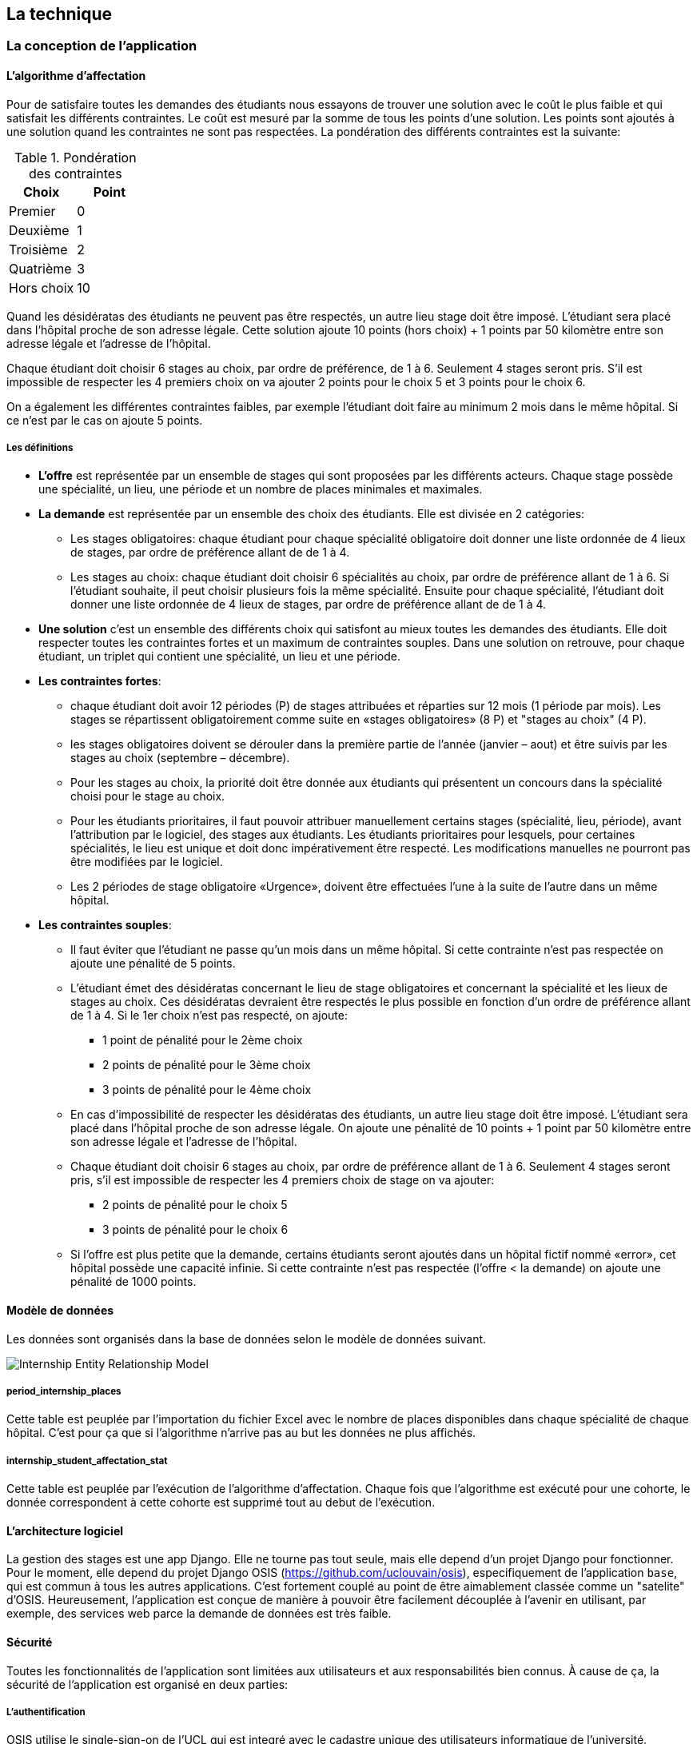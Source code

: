 == La technique

=== La conception de l'application

==== L’algorithme d’affectation

Pour de satisfaire toutes les demandes des étudiants nous essayons de trouver une solution avec le coût le plus faible et qui satisfait les différents contraintes. Le coût est mesuré par la somme de tous les points d'une solution. Les points sont ajoutés à une solution quand les contraintes ne sont pas respectées. La pondération des différents contraintes est la suivante:

.Pondération des contraintes
|===
|Choix | Point

|Premier
|0

|Deuxième
|1

|Troisième
|2

|Quatrième
|3

|Hors choix
|10
|===

Quand les désidératas des étudiants ne peuvent pas être respectés, un autre lieu stage doit être imposé. L'étudiant sera placé dans l'hôpital proche de son adresse légale. Cette solution ajoute 10 points (hors choix) + 1 points par 50 kilomètre entre son adresse légale et l'adresse de l'hôpital.

Chaque étudiant doit choisir 6 stages au choix, par ordre de préférence, de 1 à 6. Seulement 4 stages seront pris. S'il est impossible de respecter les 4 premiers choix on va ajouter 2 points pour le choix 5 et 3 points pour le choix 6.

On a également les différentes contraintes faibles, par exemple l'étudiant doit faire au minimum 2 mois dans le même hôpital. Si ce n'est par le cas on ajoute 5 points.

===== Les définitions

* *L’offre* est représentée par un ensemble de stages qui sont proposées par les différents acteurs. Chaque stage possède une spécialité, un lieu, une période et un nombre de places minimales et maximales.

* *La demande* est représentée par un ensemble des choix des étudiants. Elle est divisée en 2 catégories:

** Les stages obligatoires: chaque étudiant pour chaque spécialité obligatoire doit donner une liste ordonnée de 4 lieux de stages, par ordre de préférence allant de de 1 à 4.

** Les stages au choix: chaque étudiant doit choisir 6 spécialités au choix, par ordre de préférence allant de 1 à 6. Si l’étudiant souhaite, il peut   choisir plusieurs fois la même spécialité.  Ensuite pour chaque spécialité, l’étudiant doit donner une liste ordonnée de 4 lieux de stages, par ordre de  préférence allant de de 1 à 4.

* *Une solution* c’est un ensemble des différents choix qui satisfont au mieux toutes les demandes des étudiants. Elle doit respecter toutes les contraintes fortes et un maximum de contraintes souples. Dans une solution on retrouve, pour chaque étudiant, un triplet qui contient une spécialité, un lieu et une période.

* *Les contraintes fortes*:

** chaque étudiant doit avoir 12 périodes (P) de stages attribuées et réparties sur 12 mois (1 période par mois). Les stages se répartissent obligatoirement comme suite en «stages obligatoires» (8 P) et "stages au choix" (4 P).

** les stages obligatoires doivent se dérouler dans la première partie de l’année  (janvier – aout) et être suivis par les stages au choix (septembre – décembre).

** Pour les stages au choix, la priorité doit être donnée aux étudiants qui présentent un concours dans la spécialité choisi pour le stage au choix.

** Pour les étudiants prioritaires, il faut pouvoir attribuer manuellement certains stages (spécialité, lieu, période), avant l’attribution par le   logiciel, des stages aux étudiants. Les étudiants prioritaires pour lesquels, pour certaines spécialités, le lieu est unique et doit donc impérativement être respecté. Les modifications manuelles ne pourront pas être modifiées par le logiciel.

** Les 2 périodes de stage obligatoire «Urgence», doivent être effectuées l’une à la suite de l’autre dans un même hôpital.

* *Les contraintes souples*:

** Il faut éviter que l’étudiant ne passe qu’un mois dans un même hôpital. Si cette contrainte n’est pas respectée on ajoute une pénalité de 5 points.

** L’étudiant émet des désidératas concernant le lieu de stage obligatoires et concernant la spécialité et les lieux de stages au choix. Ces désidératas   devraient être respectés le plus possible en fonction d’un ordre de préférence allant de 1 à 4. Si le 1er choix n’est pas respecté, on ajoute:

*** 1 point de pénalité pour le 2ème choix
*** 2 points de pénalité pour le 3ème choix
*** 3 points de pénalité pour le 4ème choix

** En cas d’impossibilité de respecter les désidératas des étudiants, un autre lieu stage doit être imposé. L’étudiant sera placé dans l’hôpital proche de son adresse légale. On ajoute une pénalité de 10 points + 1 point par 50 kilomètre entre son adresse légale et l’adresse de l’hôpital.

** Chaque étudiant doit choisir 6 stages au choix, par ordre de préférence allant de 1 à 6. Seulement 4 stages seront pris, s’il est impossible de   respecter les 4 premiers choix de stage on va ajouter:

*** 2 points de pénalité pour le choix 5
*** 3 points de pénalité pour le choix 6

** Si l’offre est plus petite que la demande, certains étudiants seront ajoutés dans un hôpital fictif nommé «error», cet hôpital possède une capacité   infinie. Si cette contrainte n’est pas respectée (l’offre < la demande) on ajoute une pénalité de 1000 points.

==== Modèle de données

Les données sont organisés dans la base de données selon le modèle de données suivant.

image::images/internship-erm.png[Internship Entity Relationship Model]

===== period_internship_places

Cette table est peuplée par l'importation du fichier Excel avec le nombre de places disponibles dans chaque spécialité de chaque hôpital. C'est pour ça que si l'algorithme n'arrive pas au but les données ne plus affichés.

===== internship_student_affectation_stat

Cette table est peuplée par l’exécution de l'algorithme d'affectation. Chaque fois que l'algorithme est exécuté pour une cohorte, le donnée correspondent à cette cohorte est supprimé tout au debut de l’exécution.

==== L'architecture logiciel

La gestion des stages est une app Django. Elle ne tourne pas tout seule, mais elle depend d'un projet Django pour fonctionner. Pour le moment, elle depend du projet Django OSIS (https://github.com/uclouvain/osis), especifiquement de l'application `base`, qui est commun à tous les autres applications. C'est fortement couplé au point de être aimablement classée comme un "satelite" d'OSIS. Heureusement, l'application est conçue de manière à pouvoir être facilement découplée à l'avenir en utilisant, par exemple, des services web parce la demande de données est très faible.

==== Sécurité

Toutes les fonctionnalités de l'application sont limitées aux utilisateurs et aux responsabilités bien connus. À cause de ça, la sécurité de l'application est organisé en deux parties:

===== L'authentification

OSIS utilise le single-sign-on de l'UCL qui est integré avec le cadastre unique des utilisateurs informatique de l'université. L'application Internship hérite ce mechanism d'OSIS pour s'assurer qui tous les accès sont connu de l'instituition. Il n'y a aucun moyen de créer de nouveaux utilisateurs dans l'application, sans passer par les processus standard de l'université.

===== L'authorisation

L'authorisation est gérer par Django, qui organise les utilisateurs dans les groupes correspondent aux roles défini par l'application. Il y a deux rôles actuellment:

* *Gestionaire de stages*: il peut accèder les fonctionalités lié à la gestion de stages du coté OSIS Backoffice, mais pas à la partie de choix des stages du coté OSIS Frontoffice. L'accès au backoffice est limité au reseau UCL.
* *Étudiant*: il peut accèder les fonctionalités lié aux choix des stages du coté OSIS Frontoffice, mais pas à la partie de gestion de stages du coté OSIS Backoffice. L'accès au frontoffice est integré au portail UCL, donc il est ouvert au monde exterieur.

==== Déploiement

image::images/deployment.png[Déploiement de l'application]

:sectnums!:

== Les annexes

=== Greedy

La construction de la solution se faire en 5 étapes. A chaque étape on parcourt chacune des modalités de stage. Pour chaque spécialité on parcourt tous les étudiants. Pour éviter que les étudiants au début de la liste aient toujours leur premier choix (premier arrivé, premier servi), nous allons commencer le parcours à un endroit choisi au hasard. La suite des opérations est différente pour chaque étape.

==== Étape 1: Stages obligatoires - Etudiants prioritaires Erasmus

Pour ces étudiants les stages (la spécialité, le lieu et la période) sont fixés. On les ajouté dans la solution initiale tel quel.  Pour chaque stage ajouté on met à jour le nombre de places disponibles pour un lieu / période / spécialité donné (table de stages).

==== Étape 2: Stages obligatoires - Etudiants prioritaires sociaux

Ces étudiants ont déjà une spécialité et un lieu choisis. L’algorithme doit choisir seulement la période de stage. Pour le choix de période on favorise les solutions qui permettent d’avoir au moins 2 mois de stage consécutifs dans un même hôpital.

Pour chaque période disponible, l’algorithme va regarder les périodes P – 1 et P + 1 et vérifier si une de ces périodes périodes est déjà attribuée à l’étudiant dans ce même hôpital. Si ce’est le cas, la période est candidate. Ensuite parmi les périodes candidates, on va choisir les périodes qui ont plus grand nombre de places disponibles. Si plusieurs périodes on le même nombre d’offres, on choisit une période au hasard. Pour fini on met à jour la table de stages.

Voici un exemple:

* Si c’est le premier stage de l’étudiant dans cet hôpital, on choisit les périodes dont P-1 et P+1 sont encore libres (afin de favoriser les deux mois  consécutifs dans un même hôpital). Si ex-equo, on choisit la période qui a le  plus grande nombre de places. Dans l’exemple c’est sont les périodes P2, P5 et  P6 (bleu) avec à chaque fois 23 places disponibles. Ensuite on choisit une  période au hasard parmi P2, P5 et P6 et on décrémente le nombre de places  disponibles. Les périodes en rouge ne sont pas disponibles, par exemple si une  spécialité n’est pas disponible.

image::images/greedy-example.png[Example 1]

* Si l’étudiant a déjà d’autres stages dans l’hôpital, on va favoriser les  périodes qui sont adjacentes avec les autres périodes de l’étudiant dans cet  hôpital. Dans l’exemple on voit que l’étudiant a déjà fait 3 autres stages  pendant les périodes P1, P4 et P8 (en vert), dans ce cas-là on va favoriser  les stages P2, P5 et P7 (en bleu). Ensuite parmi ces 3, on va choisir les  périodes qui ont la plus grande nombre de places disponibles (P2 et P4). Elles  ont toutes les deux 23 places disponibles, dans ce cas on choisit une période  au hasard parmi ces deux-là.

image::images/greedy-example-2.png[Example 2]

==== Étape 3: Stages obligatoires pour les étudiant régulière

Pour ces étudiants, pour la spécialité concernée, l’algorithme doit choisir un lieu et une période. Premièrement, il faut choisir un lieu. L’algorithme va toujours essayer de faire un choix qui minimise le coût total de la solution. Par exemple le premier choix n’est pas toujours le meilleur option, parfois c’est mieux de choisir le 2ème, 3ème ou même 4ème choix et avoir 2 stages consécutifs. Ensuite, la période est choisie de même manière que précédemment (-> Stages obligatoires - Etudiants prioritaires sociaux).  Pour finir on met à jour la table de stages.

YDE : On pourrait être proactif et favoriser un second ou 3ème choix qui permet d’avoir deux mois consécutif dans le même hôpital.
